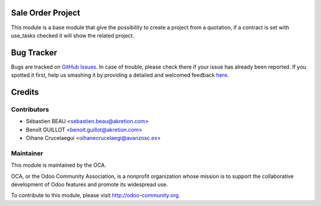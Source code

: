 .. image:: https://img.shields.io/badge/licence-AGPL--3-blue.svg
    :alt: License: AGPL-3

Sale Order Project
==================

This module is a base module that give the possibility to create a project
from a quotation, if a contract is set with use_tasks checked it will show
the related project.


Bug Tracker
===========

Bugs are tracked on `GitHub Issues <https://github.com/OCA/project-service/issues>`_.
In case of trouble, please check there if your issue has already been reported.
If you spotted it first, help us smashing it by providing a detailed and welcomed feedback
`here <https://github.com/OCA/project-service/issues/new?body=module:%20sale_project_base%0Aversion:%208.0%0A%0A**Steps%20to%20reproduce**%0A-%20...%0A%0A**Current%20behavior**%0A%0A**Expected%20behavior**>`_.


Credits
=======

Contributors
------------

* Sébastien BEAU <sebastien.beau@akretion.com>
* Benoît GUILLOT <benoit.guillot@akretion.com>
* Oihane Crucelaegui <oihanecrucelaegi@avanzosc.es>


Maintainer
----------

.. image:: https://odoo-community.org/logo.png
   :alt: Odoo Community Association
   :target: https://odoo-community.org

This module is maintained by the OCA.

OCA, or the Odoo Community Association, is a nonprofit organization whose
mission is to support the collaborative development of Odoo features and
promote its widespread use.

To contribute to this module, please visit http://odoo-community.org.



